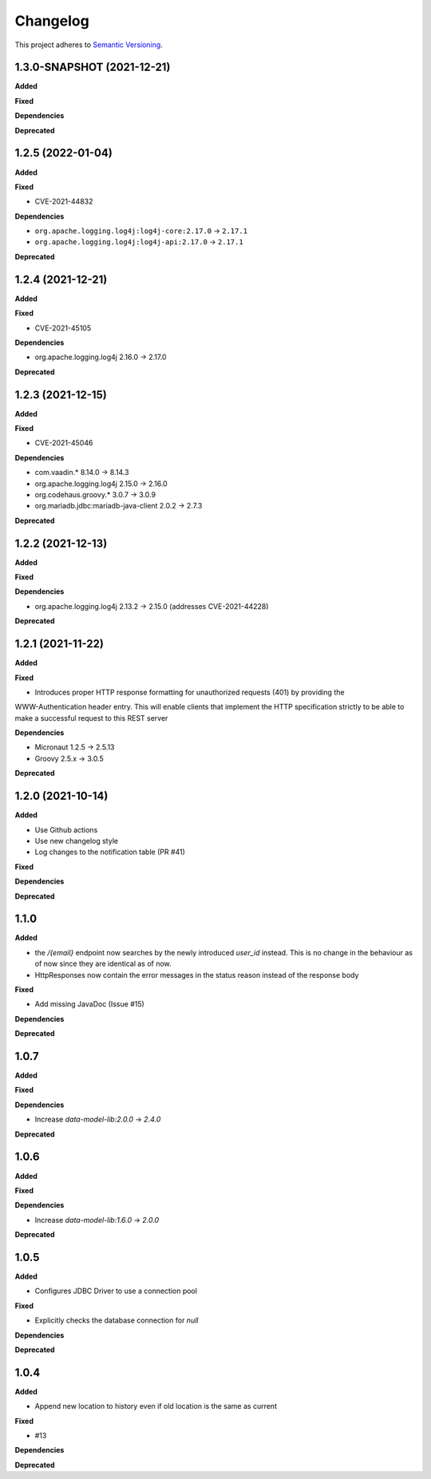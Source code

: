 ==========
Changelog
==========

This project adheres to `Semantic Versioning <https://semver.org/>`_.

1.3.0-SNAPSHOT (2021-12-21)
------------------

**Added**

**Fixed**

**Dependencies**

**Deprecated**

1.2.5 (2022-01-04)
------------------

**Added**

**Fixed**

* CVE-2021-44832

**Dependencies**

* ``org.apache.logging.log4j:log4j-core:2.17.0`` -> ``2.17.1``
* ``org.apache.logging.log4j:log4j-api:2.17.0`` -> ``2.17.1``

**Deprecated**

1.2.4 (2021-12-21)
------------------

**Added**

**Fixed**

* CVE-2021-45105

**Dependencies**

* org.apache.logging.log4j 2.16.0 -> 2.17.0

**Deprecated**

1.2.3 (2021-12-15)
------------------

**Added**

**Fixed**

* CVE-2021-45046

**Dependencies**

* com.vaadin.* 8.14.0 -> 8.14.3
* org.apache.logging.log4j 2.15.0 -> 2.16.0
* org.codehaus.groovy.* 3.0.7 -> 3.0.9
* org.mariadb.jdbc:mariadb-java-client 2.0.2 -> 2.7.3

**Deprecated**


1.2.2 (2021-12-13)
------------------

**Added**

**Fixed**

**Dependencies**

* org.apache.logging.log4j 2.13.2 -> 2.15.0 (addresses CVE-2021-44228)

**Deprecated**

1.2.1 (2021-11-22)
------------------

**Added**

**Fixed**

* Introduces proper HTTP response formatting for unauthorized requests (401) by providing the
WWW-Authentication header entry. This will enable clients that implement the HTTP specification strictly
to be able to make a successful request to this REST server

**Dependencies**

* Micronaut 1.2.5 -> 2.5.13
* Groovy 2.5.x -> 3.0.5

**Deprecated**

1.2.0 (2021-10-14)
------------------

**Added**

* Use Github actions

* Use new changelog style

* Log changes to the notification table (PR #41)

**Fixed**

**Dependencies**

**Deprecated**


1.1.0
-----

**Added**

* the `/{email}` endpoint now searches by the newly introduced `user_id` instead. This is no change in the behaviour as of now since they are identical as of now.
* HttpResponses now contain the error messages in the status reason instead of the response body

**Fixed**

* Add missing JavaDoc (Issue #15)

**Dependencies**

**Deprecated**


1.0.7
-----

**Added**

**Fixed**

**Dependencies**

* Increase `data-model-lib:2.0.0` -> `2.4.0`

**Deprecated**


1.0.6
-----

**Added**

**Fixed**

**Dependencies**

* Increase `data-model-lib:1.6.0` -> `2.0.0`

**Deprecated**


1.0.5
-----

**Added**

* Configures JDBC Driver to use a connection pool

**Fixed**

* Explicitly checks the database connection for `null`

**Dependencies**

**Deprecated**


1.0.4
-----

**Added**

* Append new location to history even if old location is the same as current

**Fixed**

* #13

**Dependencies**

**Deprecated**
